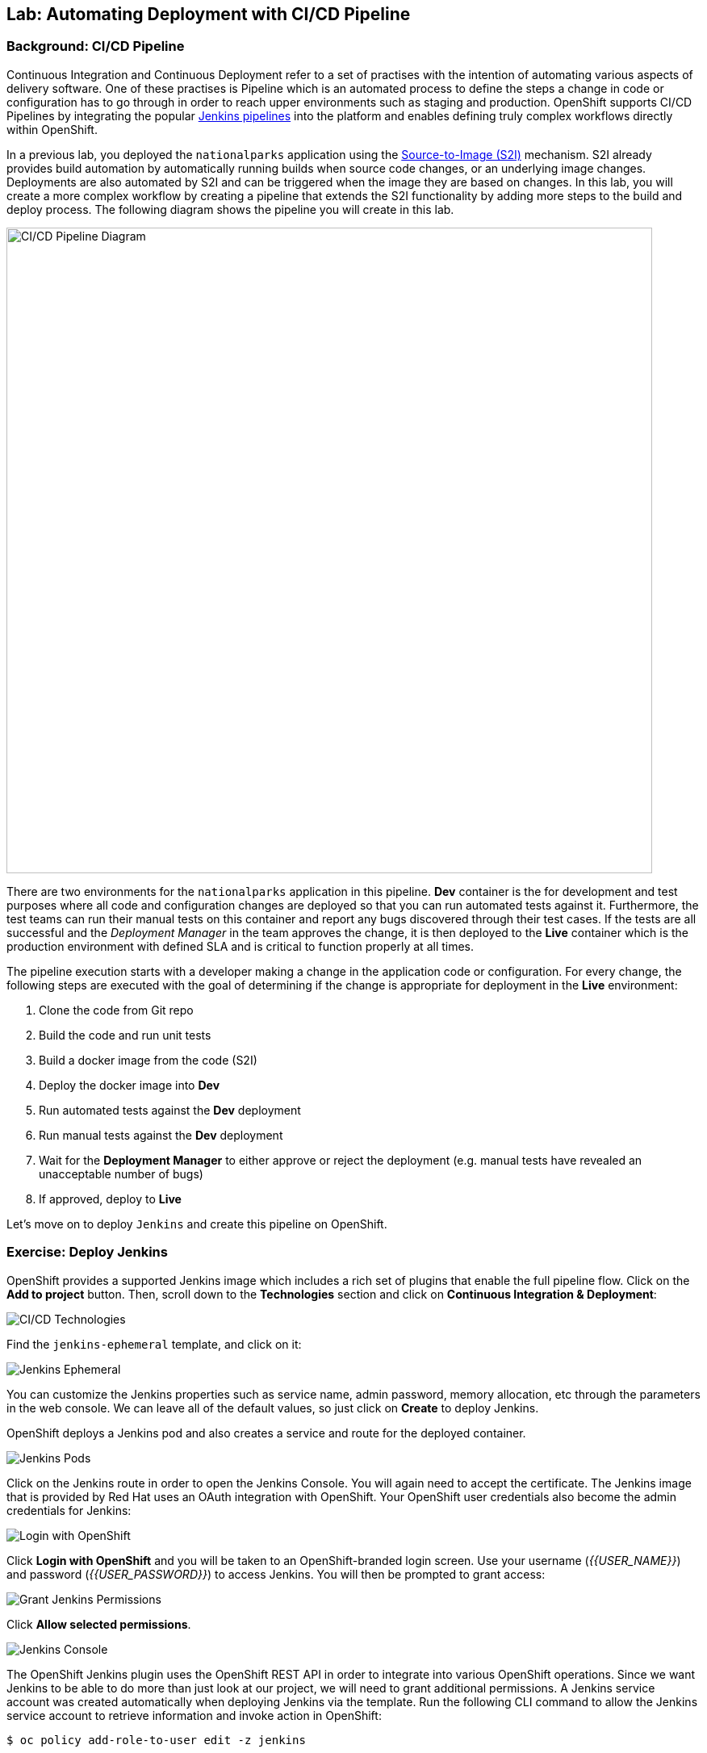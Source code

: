 ## Lab: Automating Deployment with CI/CD Pipeline

### Background: CI/CD Pipeline
Continuous Integration and Continuous Deployment refer to a set of practises with
the intention of automating various aspects of delivery software. One of these
practises is Pipeline which is an automated process to define the steps a change
in code or configuration has to go through in order to reach upper environments
such as staging and production. OpenShift supports CI/CD Pipelines by integrating
the popular https://jenkins.io/doc/book/pipeline/overview/[Jenkins pipelines] into
the platform and enables defining truly complex workflows directly within OpenShift.

In a previous lab, you deployed the `nationalparks` application using the
https://{{DOCS_URL}}/latest/architecture/core_concepts/builds_and_image_streams.html#source-build[Source-to-Image (S2I)]
mechanism. S2I already provides build automation by automatically running builds
when source code changes, or an underlying image changes. Deployments are also automated
by S2I and can be triggered when the image they are based on changes. In this lab,
you will create a more complex workflow by creating a pipeline that extends the S2I
functionality by adding more steps to the build and deploy process. The following
diagram shows the pipeline you will create in this lab.

image::pipeline-diagram.png[CI/CD Pipeline Diagram,800,align="center"]

There are two environments for the `nationalparks` application in this pipeline.
*Dev* container is the for development and test purposes where all code and
configuration changes are deployed so that you can run automated tests against it.
Furthermore, the test teams can run their manual tests on this container and
report any bugs discovered through their test cases. If the tests are all successful
and the _Deployment Manager_ in the team approves the change, it is then deployed to the
*Live* container which is the production environment with defined SLA and is
critical to function properly at all times.

The pipeline execution starts with a developer making a change in the application
code or configuration. For every change, the following steps are executed with the
goal of determining if the change is appropriate for deployment in the *Live*
environment:

. Clone the code from Git repo
. Build the code and run unit tests
. Build a docker image from the code (S2I)
. Deploy the docker image into *Dev*
. Run automated tests against the *Dev* deployment
. Run manual tests against the *Dev* deployment
. Wait for the *Deployment Manager* to either approve or reject the deployment (e.g. manual tests have revealed an unacceptable number of bugs)
. If approved, deploy to *Live*

Let's move on to deploy `Jenkins` and create this pipeline on OpenShift.

### Exercise: Deploy Jenkins

OpenShift provides a supported Jenkins image which includes a rich set of
plugins that enable the full pipeline flow. Click on the *Add to project*
button. Then, scroll down to the *Technologies* section and click on *Continuous
Integration & Deployment*:

image::pipeline-technologies.png[CI/CD Technologies]

Find the `jenkins-ephemeral` template, and click on it:

image::pipeline-jenkins-catalog.png[Jenkins Ephemeral]

You can customize the Jenkins properties such as service name, admin password, memory
allocation, etc through the parameters in the web console. We can leave all of
the default values, so just click on *Create* to deploy Jenkins.

OpenShift deploys a Jenkins pod and also creates a service and route for the
deployed container.

image::pipeline-jenkins-pods.png[Jenkins Pods]

Click on the Jenkins route in order to open the Jenkins Console. You will again
need to accept the certificate. The Jenkins image that is provided by Red Hat
uses an OAuth integration with OpenShift. Your OpenShift user credentials also
become the admin credentials for Jenkins:

image::pipeline-jenkins-credentials.png[Login with OpenShift]

Click *Login with OpenShift* and you will be taken to an OpenShift-branded login
screen. Use your username (_{{USER_NAME}}_) and password (_{{USER_PASSWORD}}_) to
access Jenkins. You will then be prompted to grant access:

image::pipeline-jenkins-permissions.png[Grant Jenkins Permissions]

Click *Allow selected permissions*.

image::pipeline-jenkins-console.png[Jenkins Console]

The OpenShift Jenkins plugin uses the OpenShift REST API in order to integrate
into various OpenShift operations. Since we want Jenkins to be able to do more
than just look at our project, we will need to grant additional permissions. A
Jenkins service account was created automatically when deploying Jenkins via the
template. Run the following CLI command to allow the Jenkins service account to
retrieve information and invoke action in OpenShift:

[source]
----
$ oc policy add-role-to-user edit -z jenkins
----

### Exercise: Remove Dev from `parksmap`
Since we are going to be replacing the current `nationalparks` application with
a *Live* version, we should remove the *Dev* version from the `parksmap` by
taking away the *Route* label:

[source]
----
$ oc label route nationalparks type-
----

### Exercise: Create Live Environment

Before creating the pipeline, you need to create a *Live* deployment that runs
the live version of `nationalparks` application. The `parksmap` front-end will
talk to the *Live* `nationalparks`. This allows developers to make frequent
changes in the *Dev* deployment without interfering with the live application.

#### Live MongoDB
First you need to create a new MongoDB deployment for the *Live* environment. In the
web console in your `{{EXPLORE_PROJECT_NAME}}{{USER_SUFFIX}}` project,  click the *Add to
Project* button, and then find the `mongodb-ephemeral` template, and click it.
Use the following values in their respective fields:

* Database Service Name : `mongodb-live`
* MongoDB Connection Username : `mongodb`
* MongoDB Connection Password : `mongodb`
* MongoDB Database Name: `mongodb`
* MongoB Admin Password : `mongodb`

You can leave the rest of the values as their defaults, and then click
*Create*. Then click *Continue to overview*. The MongoDB instance should
quickly be deployed. If you're interested, take a look at Mongo's logs to see
what it does when it starts up.

{% if modules.configmap %}

#### Live ConfigMap
The database configuration for the *Dev* `nationalparks` webservice was changed
to use *ConfigMaps* in a previous lab. Similarly, we will use a *ConfigMap* for
`nationalparks-live`. Download the live properties file to your local machine
and create a distinct *ConfigMap*. The file is located here:

[source,role=copypaste]
----
http://gitlab-ce-workshop-infra.{{ROUTER_ADDRESS}}/{{GITLAB_USER}}/nationalparks/raw/{{NATIONALPARKS_VERSION}}/ose3/application-live.properties
----

Then, run the following command to create the live *ConfigMap*:

[source]
----
$ oc create configmap nationalparks-live --from-file=application.properties=./application-live.properties
----
{% endif %}

#### Live Deployment
Now you can create the *Live* deployment based on the same `nationalparks`
Docker image created in link:java[previous labs]. Click on *Builds* &rarr;
*Images* and then `nationalparks` to inspect the *ImageStream*.

image::pipeline-live-image.png[National Parks Image Stream]

The default behavior for OpenShift has every
https://{{DOCS_URL}}/latest/architecture/core_concepts/builds_and_image_streams.html[S2I
build] creating a new Docker image that is pushed into the internal registry,
identified with the `latest` tag. Since we do not want to immediately run or
deploy the *Live* version of `nationalparks` when the image changes, we want the
ability for the *Dev* and *Live* deployments to run different versions of the
`nationalparks` image simultaneously. This will allow developers to continue
changing and deploying *Dev* without affecting the *Live* environment. In
order to achieve that, you will create a new Docker image tag using the CLI.
This new tag will be what the *Live* deployment will look for changes to:

[source]
----
$ oc tag nationalparks:latest nationalparks:live
----

You should have seen a change on the *ImageStream* page in the UI.

This command says "please use the existing image that the tag
`nationalparks:latest` points to and also point it at `nationalparks:live`." Or,
in other words "create a new tag (`live`) that points to whatever `latest`
points to.

While _new_ builds will update the `latest` tag, only a manual command (or an
automated workflow, like we will implement with Jenkins) will update the `live`
tag. The `live` tag keeps referring to the pervious Docker image and therefore
leaves the *Live* environment intact.

After creating the tag, you are ready to deploy the *Live* `nationalparks` based
on the `nationalparks:live` image tag. In the web console in your
`{{EXPLORE_PROJECT_NAME}}{{USER_SUFFIX}}` project,  click the *Add to Project* button, and then
*Deploy Image* tab. Choose the *Image Stream Tag* radio button and use following
values in each respective field:

* Namespace: `{{EXPLORE_PROJECT_NAME}}{{USER_SUFFIX}}`
* ImageStream: `nationalparks`
* Tag: `live`

Once you make your three dropdown selections in the *Image Stream Tag* area,
you will see the rest of the standard deployment options "open up".

There are only a few things to change:

* Name: `nationalparks-live`

[WARNING]
====
If you forget to change the name to `nationalparks-live` you will get an error
about resources already existing -- because they do. `nationalparks` already
exists as our *Dev* Deployment.
====

{% if modules.configmap %}

image::pipeline-live-deploy-config.png[National Parks Live Deploy]

{% else %}

Specify the following environment variable to wire the *Live* container to the
*Live* database:

* `MONGODB_SERVER_HOST`: `mongodb-live`
* `MONGODB_USER`: `mongodb`
* `MONGODB_PASSWORD`: `mongodb`
* `MONGODB_DATABASE`: `mongodb`

image::pipeline-live-deploy-env.png[National Parks Live Deploy]

{% endif %}

You can leave the rest of the values as their defaults, and then click
*Create*. Then click *Continue to overview*.

{% if modules.configmap %}

#### Attach ConfigMap
Deploying the `nationalparks-live` image through the UI did not utilize the
*ConfigMap*, so we have one more step -- to tell OpenShift where to put the
properties file. Since you have already created the *ConfigMap*, all you have to
do is use the `oc set volumes` command to put it in the right place:

[source]
----
$ oc set volumes dc/nationalparks-live --add -m /deployments/config --configmap-name=nationalparks-live
----

{% endif %}

#### Group Services
Group the *Live* services
by clicking on the *Group Service* on the right side of *NATIONALPARKS LIVE*
container and choosing `mongodb-live` from the drop-down list.

image::pipeline-live.png[National Parks Live]

#### Add Route
If you look at the web console, you will notice that, when you create the
application this way, OpenShift doesn't create a *Route* for you. Click on
*Create Route* on the top right corner of *NATIONALPARKS LIVE* and
then *Create* to create a route with the default values.

Similar to the link:databases[previous labs], populate the database by pointing your browser to the
`nationalparks-live` route url:

[source]
----
http://nationalparks-live-{{EXPLORE_PROJECT_NAME}}{{USER_SUFFIX}}.{{ROUTER_ADDRESS}}/ws/data/load/
----

NOTE: If the application has not been deployed yet, you might get a __502 Bad Gateway error webpage__. This 
means that the application backing up the route is not yet ready. Wait until the pod is up. 

#### Label Service
As discussed in link:databases[previous labs], the `parksmap` web app queries the OpenShift API and
looks for routes that have the label `type=parksmap-backend` and interrogates the
discovered endpoints to visualize their map data. After creating the pipeline,
`parksmap` should use the *Live* container instead of the *Dev* container so that
deployments to the *Dev* container does not disrupt the `parksmap` application.
You can do that by removing the `type` label from the *Dev* route and adding it
to the *Live* route:

[source]
----
$ oc label route nationalparks-live type=parksmap-backend
----

{% if DISABLE_NATIONALPARKS_DEPLOYMENT_PIPELINE %}
### Exercise: Disable Automatic Deployment of nationalparks (dev)
When we created the `nationalparks` build earlier in the workshop, OpenShift
configured the deployment of the image to occur automatically whenever the
`:latest` tag was updated.

In our pipeline example, Jenkins is going to handle telling OpenShift to deploy
the dev version of `nationalparks` if it builds successfully. In order to
prevent two deployments, we will need to disable automatic deployments with a
simple CLI statement:

[source]
----
$ oc set triggers dc/nationalparks --from-image=nationalparks:latest --remove
----

{% endif %}

### Exercise: Create OpenShift Pipeline

The Pipeline is in fact a type of build that allows developers to define a Jenkins
pipeline for execution by the Jenkins pipeline plugin. The build can be started,
monitored, and managed by {{OPENSHIFT_NAME}} in the same way as any other
build type. Pipeline workflows are defined in a Jenkinsfile, either embedded directly
in the build configuration, or supplied in a Git repository and referenced by the
build configuration.

In order to create the pipeline, click on the *Add to project* button,
find the `dev-live-pipeline` template, and click on it. Specify the project name
and click on *Create*

NOTE: Specify the name of the project (e.g. `{{EXPLORE_PROJECT_NAME}}{{USER_SUFFIX}}`) where
`nationalparks` *Dev* and *Live* containers are deployed.

image::pipeline-template.png[Pipeline Template]

In order to start the pipeline that you created in a previous step, Go to
*Builds* &rarr; *Pipelines* on the left side-bar. Click `nationalparks-pipeline`
and click on *Start Pipeline* to start the execution.  You can click on *View
Log* to take a look at the build logs as they progress through the pipeline or
on *Build #N* to see the details of this specific pipeline execution as well as
the pipeline definition using the
https://jenkins.io/doc/book/pipeline/overview/[Jenkins DSL].

image::pipeline-details.png[Pipeline Details]

Because of the way the pipeline was defined, if you return to the overview page
you will also see the pipeline status there, associated with the relevant
deployments:

image::pipeline-deploy-dev.png[Pipeline - Deploy to Dev]

Pipeline execution will pause after running automated tests against the *Dev*
container. Visit the `nationalparks` *Dev* web service to query for data and
verify the service works as expected.

[source]
----
http://nationalparks-{{EXPLORE_PROJECT_NAME}}{{USER_SUFFIX}}.{{ROUTER_ADDRESS}}/ws/data/all/
----

NOTE: If the application has not been deployed yet, you might get a __502 Bad Gateway error webpage__. This 
means that the application backing up the route is not yet ready. Wait until the pod is up. 

After the test stage, pipeline waits for manual approval in order to deploy to the
*Live* container.

image::pipeline-input.png[Manual Approval]

Click on *Input Required* link which takes you to the Jenkins Console for approving
the deployment. This step typically will be integrated into your workflow process
(e.g. JIRA Service Desk and ServiceNow) and will be performed as part of the overall
deployment process without interacting directly with Jenkins. For simplicity in
this lab, click on *Proceed* button to approve the build.

image::pipeline-jenkins-input.png[Jenkins Approval,1000,align=center]

Pipeline execution continues to promote and deploy the `nationalparks` image.
This is achieved by tagging the image that was just built and tested as "live",
which causes the `imagechange` trigger on the *Live* deployment to act. This
likely already happened before you finished reading this paragraph.

In *Builds* &rarr; *Pipelines*, click on *View History* to go to the pipeline overview
which shows the pipeline execution history as well as build time metrics so that you can
iteratively improve the build process as well detect build time anomalies which usually
signal a bad change in the code or configuration.

NOTE: Build metrics are generated and displayed after a few executions of the pipeline
to determine trends.

image::pipeline-history.png[OpenShift History]

Congratulations! Now you have a CI/CD Pipeline for the `nationalparks`
application. If you visit the parks map again, you should see the map points!
